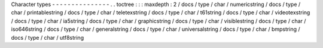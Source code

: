 Character
types
-
-
-
-
-
-
-
-
-
-
-
-
-
-
-
.
.
toctree
:
:
:
maxdepth
:
2
/
docs
/
type
/
char
/
numericstring
/
docs
/
type
/
char
/
printablestring
/
docs
/
type
/
char
/
teletexstring
/
docs
/
type
/
char
/
t61string
/
docs
/
type
/
char
/
videotexstring
/
docs
/
type
/
char
/
ia5string
/
docs
/
type
/
char
/
graphicstring
/
docs
/
type
/
char
/
visiblestring
/
docs
/
type
/
char
/
iso646string
/
docs
/
type
/
char
/
generalstring
/
docs
/
type
/
char
/
universalstring
/
docs
/
type
/
char
/
bmpstring
/
docs
/
type
/
char
/
utf8string
